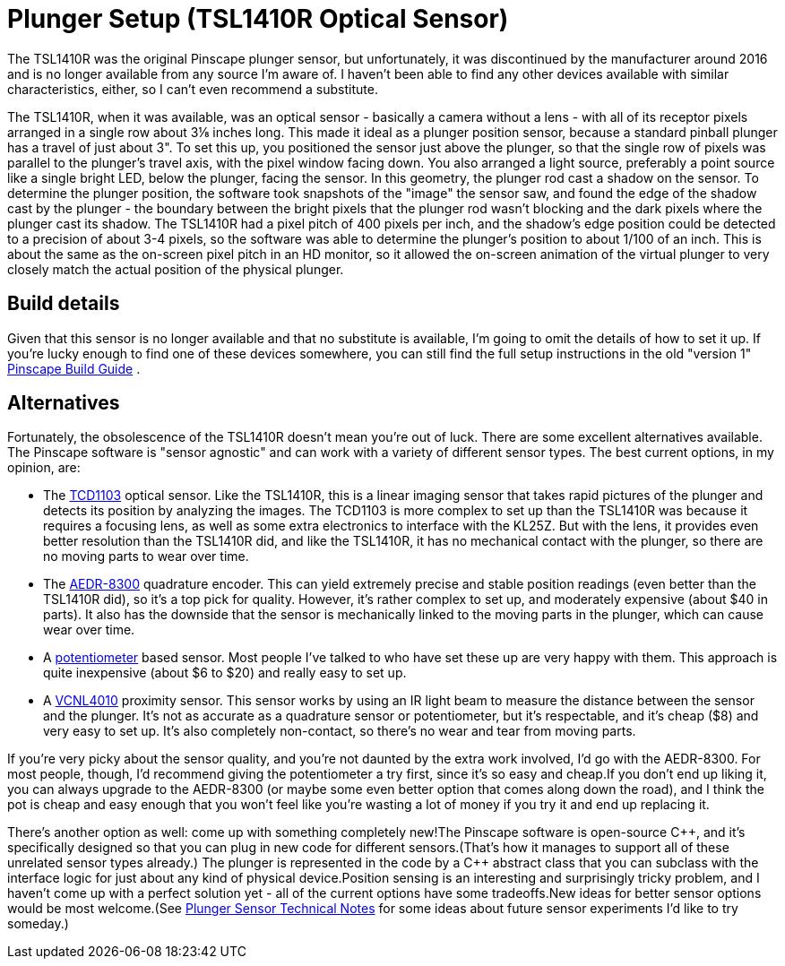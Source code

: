 [#tsl1410]
= Plunger Setup (TSL1410R Optical Sensor)

The TSL1410R was the original Pinscape plunger sensor, but unfortunately, it was discontinued by the manufacturer around 2016 and is no longer available from any source I'm aware of. I haven't been able to find any other devices available with similar characteristics, either, so I can't even recommend a substitute.

The TSL1410R, when it was available, was an optical sensor - basically a camera without a lens - with all of its receptor pixels arranged in a single row about 3⅛ inches long. This made it ideal as a plunger position sensor, because a standard pinball plunger has a travel of just about 3". To set this up, you positioned the sensor just above the plunger, so that the single row of pixels was parallel to the plunger's travel axis, with the pixel window facing down. You also arranged a light source, preferably a point source like a single bright LED, below the plunger, facing the sensor. In this geometry, the plunger rod cast a shadow on the sensor. To determine the plunger position, the software took snapshots of the "image" the sensor saw, and found the edge of the shadow cast by the plunger - the boundary between the bright pixels that the plunger rod wasn't blocking and the dark pixels where the plunger cast its shadow. The TSL1410R had a pixel pitch of 400 pixels per inch, and the shadow's edge position could be detected to a precision of about 3-4 pixels, so the software was able to determine the plunger's position to about 1/100 of an inch. This is about the same as the on-screen pixel pitch in an HD monitor, so it allowed the on-screen animation of the virtual plunger to very closely match the actual position of the physical plunger.

== Build details

Given that this sensor is no longer available and that no substitute is available, I'm going to omit the details of how to set it up. If you're lucky enough to find one of these devices somewhere, you can still find the full setup instructions in the old "version 1" link:http://mjrnet.org/pinscape/downloads/the_pinscape_controller_20170218.pdf[Pinscape Build Guide] .

== Alternatives

Fortunately, the obsolescence of the TSL1410R doesn't mean you're out of luck. There are some excellent alternatives available. The Pinscape software is "sensor agnostic" and can work with a variety of different sensor types. The best current options, in my opinion, are:

* The xref:tcd1103.adoc#tcd1103[TCD1103] optical sensor. Like the TSL1410R, this is a linear imaging sensor that takes rapid pictures of the plunger and detects its position by analyzing the images. The TCD1103 is more complex to set up than the TSL1410R was because it requires a focusing lens, as well as some extra electronics to interface with the KL25Z. But with the lens, it provides even better resolution than the TSL1410R did, and like the TSL1410R, it has no mechanical contact with the plunger, so there are no moving parts to wear over time.
* The xref:aedr8300.adoc#aedr8300[AEDR-8300] quadrature encoder. This can yield extremely precise and stable position readings (even better than the TSL1410R did), so it's a top pick for quality. However, it's rather complex to set up, and moderately expensive (about $40 in parts). It also has the downside that the sensor is mechanically linked to the moving parts in the plunger, which can cause wear over time.
* A xref:pot.adoc#pot[potentiometer] based sensor. Most people I've talked to who have set these up are very happy with them. This approach is quite inexpensive (about $6 to $20) and really easy to set up.
* A xref:VCNL4010.adoc#VCNL4010[VCNL4010] proximity sensor. This sensor works by using an IR light beam to measure the distance between the sensor and the plunger. It's not as accurate as a quadrature sensor or potentiometer, but it's respectable, and it's cheap ($8) and very easy to set up. It's also completely non-contact, so there's no wear and tear from moving parts.

If you're very picky about the sensor quality, and you're not daunted by the extra work involved, I'd go with the AEDR-8300. For most people, though, I'd recommend giving the potentiometer a try first, since it's so easy and cheap.If you don't end up liking it, you can always upgrade to the AEDR-8300 (or maybe some even better option that comes along down the road), and I think the pot is cheap and easy enough that you won't feel like you're wasting a lot of money if you try it and end up replacing it.

There's another option as well: come up with something completely new!The Pinscape software is open-source pass:[C++], and it's specifically designed so that you can plug in new code for different sensors.(That's how it manages to support all of these unrelated sensor types already.) The plunger is represented in the code by a pass:[C++] abstract class that you can subclass with the interface logic for just about any kind of physical device.Position sensing is an interesting and surprisingly tricky problem, and I haven't come up with a perfect solution yet - all of the current options have some tradeoffs.New ideas for better sensor options would be most welcome.(See xref:plungerTech.adoc#plungerTech[Plunger Sensor Technical Notes] for some ideas about future sensor experiments I'd like to try someday.)


